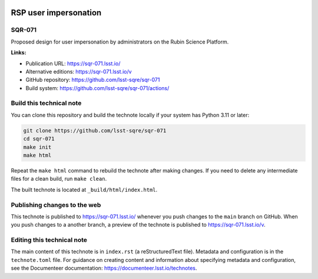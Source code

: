 .. image:: https://img.shields.io/badge/sqr--071-lsst.io-brightgreen.svg
   :target: https://sqr-071.lsst.io/
.. image:: https://github.com/lsst-sqre/sqr-071/workflows/CI/badge.svg
   :target: https://github.com/lsst-sqre/sqr-071/actions/

######################
RSP user impersonation
######################

SQR-071
=======

Proposed design for user impersonation by administrators on the Rubin Science Platform.

**Links:**

- Publication URL: https://sqr-071.lsst.io/
- Alternative editions: https://sqr-071.lsst.io/v
- GitHub repository: https://github.com/lsst-sqre/sqr-071
- Build system: https://github.com/lsst-sqre/sqr-071/actions/

Build this technical note
=========================

You can clone this repository and build the technote locally if your system has Python 3.11 or later:

.. code-block:: bash

   git clone https://github.com/lsst-sqre/sqr-071
   cd sqr-071
   make init
   make html

Repeat the ``make html`` command to rebuild the technote after making changes.
If you need to delete any intermediate files for a clean build, run ``make clean``.

The built technote is located at ``_build/html/index.html``.

Publishing changes to the web
=============================

This technote is published to https://sqr-071.lsst.io/ whenever you push changes to the ``main`` branch on GitHub.
When you push changes to a another branch, a preview of the technote is published to https://sqr-071.lsst.io/v.

Editing this technical note
===========================

The main content of this technote is in ``index.rst`` (a reStructuredText file).
Metadata and configuration is in the ``technote.toml`` file.
For guidance on creating content and information about specifying metadata and configuration, see the Documenteer documentation: https://documenteer.lsst.io/technotes.

